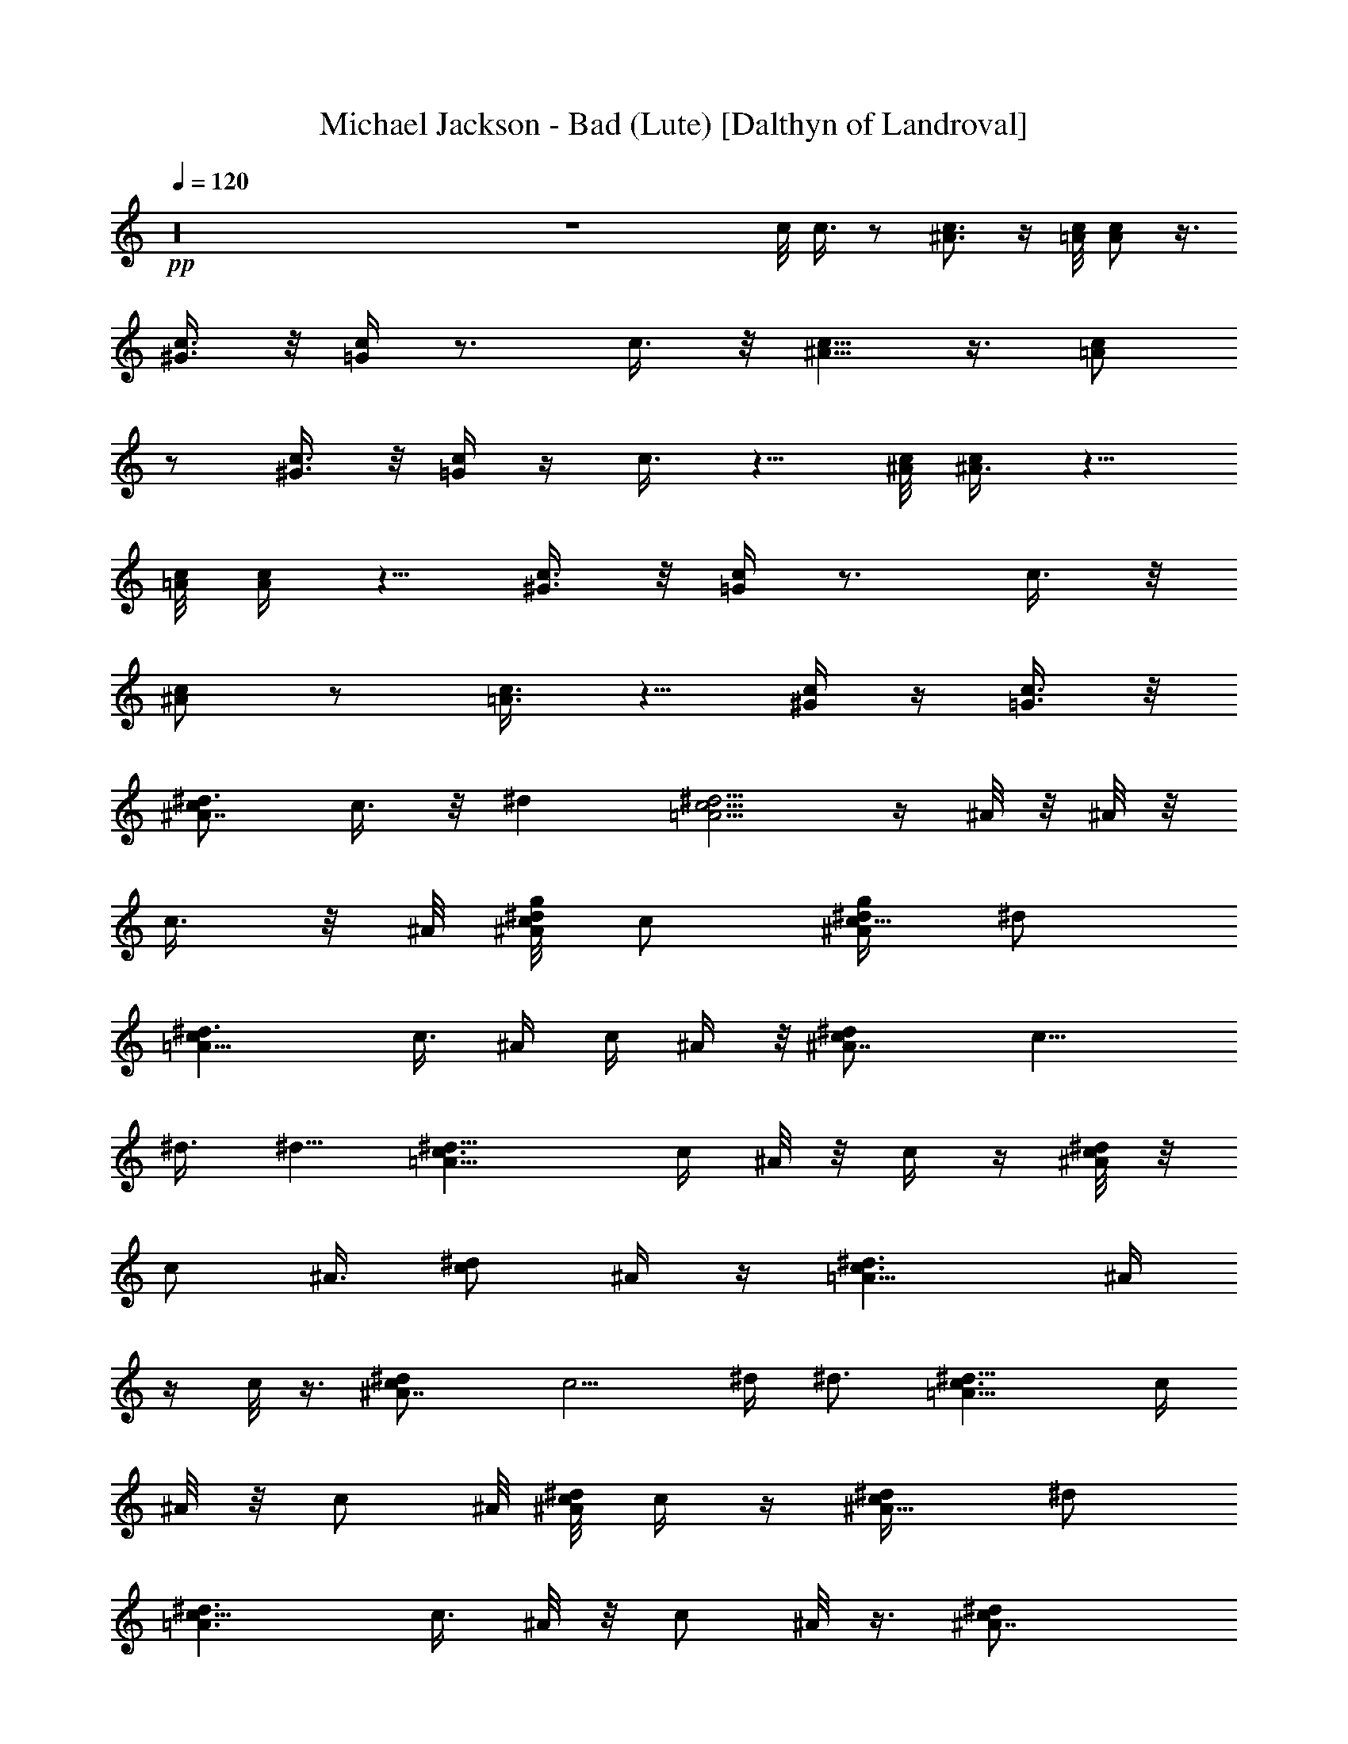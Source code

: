 X:1
T:Michael Jackson - Bad (Lute) [Dalthyn of Landroval]
L:1/4
Q:120
K:C
+pp+
z16 z4 c/8 c3/8 z/2 [^A3/4c3/4] z/4 [c/8=A/8] [c/2A/2] z3/8
[^G3/8c3/8] z/8 [=G/4c/4] z3/4 c3/8 z/8 [^A5/8c5/8] z3/8 [=A/2c/2]
z/2 [^G3/8c3/8] z/8 [=G/4c/4] z/4 c3/8 z5/8 [c/8^A/8] [^A3/8c/4] z5/8
[=A/8c/8] [A/4c/4] z5/8 [c3/8^G3/8] z/8 [=G/4c/4] z3/4 c3/8 z/8
[^A/2c/2] z/2 [=A3/8c3/8] z5/8 [c/4^G/4] z/4 [=G3/8c3/8] z/8
[^d3/4^A7/8c/2] c3/8 z/8 ^d [^d5/4c5/4=A5/4] z/4 ^A/8 z/8 ^A/8 z/8
c3/8 z/8 ^A/8 [c/8^A/8^d/8g/8] c/2 [^d/4c5/8^A/2g/4] ^d/2
[^d3/2c=A11/8] [c3/8z/8] ^A/4 c/4 ^A/4 z/8 [^dc/2^A7/4] [c9/8z/2]
^d3/8 ^d5/8 [^d13/8=A13/8c3/2] c/4 ^A/8 z/8 c/4 z/4 [^d/8c/8^A/8] z/8
[c/2z3/8] [^A3/8z/8] [c/2^d/2z/4] ^A/4 z/4 [^d3/2=A11/8c3/2z] ^A/4
z/4 c/8 z3/8 [^dc/2^A7/4] [c5/4z/2] ^d/4 ^d3/4 [^d13/8=A13/8c3/2] c/4
^A/8 z/8 c/2 ^A/8 [c/8^d/8^A/8] c/4 z/4 [^A5/8c/2^d/4] ^d/2
[^d3/2=A3/2c5/8] [c3/8z/8] ^A/8 z/8 c/2 ^A/8 z3/8 [^A7/4c/2^d]
[c5/4z/2] ^d [^d15/8c15/8=A7/4z13/8] ^A/8 z/4 c3/8 z/8 [^A/8^d/8c/8]
z/8 c/2 [c/4^d5/8^A5/8] c3/8 z/8 [^d11/8c/2=A11/8] [cz/4] G/8 z/8
^A3/8 z/8 c/4 z/4 [^A/8^d/8c/8g/8] [^A/4^d/4g/4z/8] c/8 z3/8
[c/4^A/8^d/4g/4] z13/8 c/4 z/8 G/8 ^A/2 c/4 z/4 [^d/8=A/8c/8g/8] z/8
[c/4g/4A/4^d/4] z/4 [c/8^d/8A/8g/4] z7/4 c/8 ^A/8 z/8 ^d/2 c/4 z/4
[^A/8^d/8c/8g/8] [g3/8^A/4z/8] [^d/8c/8] z3/8 [^d/4c/4g/4^A/8] z13/8
c/4 G/8 z/8 ^A3/8 z/8 c/8 z3/8 [^d/8c/8g/8=A/8] [g/4c/4^d/4A/4] z3/8
[c/8^d/8A/8g/8] z13/8 c/4 ^A/8 z/8 ^d/2 z/8 c/8 z/4 [^A13/8c/2^d]
[cz/2] ^d [^d3/2c3/2=A3/2] c/4 ^A/8 z/8 c3/8 z/8 ^A/8 [^A/8c/8^d/8]
c/2 [^A5/8^d/4c5/8] ^d/2 [^d11/8c9/8=A11/8] c/4 z/8 ^A/8 z3/8
[c/2^A13/8^d] [c9/8z/2] ^d [c3/2^d3/2=A3/2] ^A/4 z/4 c3/8 z/8 ^A/8
[^d/8^A/8c5/8] z/2 [^A/4c5/8^d5/8] ^A3/8 z/8 [^d5/4c5/4=A5/4z9/8]
^A/8 z/4 c/4 ^A/8 z/8 [c/2^A3/4^d] [c9/8z/4] [^Az/4] ^d
[^d13/8c13/8=A3/2] z/8 c/8 ^A/8 z/8 c3/8 z/8 ^A/8 [^A/8c/8^d/8] c/2
[c/2^A/2^d/4] ^d/4 z/4 [c5/4^d5/4=A5/4] z/8 G/8 z/8 ^A/8 c/8 z/8
[^dc/2^A3/2] [cz/2] ^d [c11/8^d11/8=A11/8] z/8 ^A/8 z3/8 c3/8 z/8
[^A/8^d/8c/8] z/8 c/2 [c/4^A5/8^d5/8] c3/8 z/8 [^d5/4c5/4=A5/4] z/8
^A/8 c3/8 ^A/8 [a7/4=d3/4f13/8c5/4] [dz/2] [c/2z/4] ^d/4 e3/4
[=d9/8e9/8g9/8b9/8] d/8 z/4 [d3/4a13/8f13/8c/2] [c3/4z/4] [d3/4z/2]
[c3/8z/4] [d/4z/8] ^d/8 e3/4 [g/8be=d9/8] g7/8 z/8 d/8 c/8 z/8
[df3/2a3/2c/2] [cz/2] d/2 c/8 z3/8 [e/2g11/8d11/8b5/4] e7/8 z5/8
[^G13/4^a27/8d13/4f3^A/2] z/2 ^A3/8 z/8 ^A/8 z3/8 ^A3/8 z/8 =G/8 z3/8
^A3/8 z/8 c/8 z3/8 [c'16^d5/4^A3/8g3/8] z9/8 c/4 z/4
[^A5/4^d5/8=A/2g5/8] z/4 [A/8^d/8g/8] z5/8 c/8 z3/8 [^A5/8^d5/8g/2]
z/2 [^d3/8^A5/8g3/8] z3/8 [c5/8z/8] [^d/8=A/8] z/2 [A7/8^d7/8g7/8G/4]
z/4 ^A3/8 z/8 c/8 z3/8 [^d3/4^A3/8g3/8] z3/8 [^d/8^A/8] g/8 z/2 c/8
z/8 G/8 z/8 [^A^d/2g/2=A/2] z/4 [A/8^d/8g/8] z5/8 c/4 z/4
[^A5/8^d/2g3/8] z5/8 [^d/2^A5/8g3/8] z/2 c/2 z/8 [=A3/8^d/2g3/8z/8]
G/8 z3/8 [^A/4z/8] [=A/8^d/8g/8] z/8 c/4 z/4 [^d^Ac'127/8g7/8] z5/8
c/4 z/4 [^d5/8g5/8=A/2^A3/4] z/4 [=A/8^d/8g/8] z5/8 c/8 z/2 ^A3/8
[^A/4^d/4z/8] g/8 z/4 ^A/4 [^A3/8^d/2g3/8] z/8 [c3/2z/4]
[^d3/2g11/8=A11/8] z/8 ^A/8 z/8 G/8 z/8 [^d13/8c3/8^A13/8g3/2] z/8
c/8 z3/8 c3/8 z/8 c/8 z/8 c/4 [g^d9/8=Az/4] c/8 z/8 c/8 z3/8 c/2 A/4
G/8 z/8 [^dc/4^A11/8g11/8] z/4 c/8 z3/8 [c3/8^d/2] z/8 ^A/8 z/8 c/4
[^dg15/8=A7/4z/2] c/8 z3/8 [^d7/8z/2] c/8 z67/8 c/8 c3/8 z/2
[c/2^A/2] z/2 [c/8=A/8] [c3/8A3/8] z/2 [^G3/8c3/8] z/8 [=G/4c3/8]
z3/4 c3/8 z/8 [^A/2c/2] z/2 [=A3/8c3/8] z5/8 [c3/8^G3/8] z/8
[=G/4c/4] z/4 ^d/8 [c3/8^A3/2^d7/8] [c9/8z/2] ^d
[c13/8^d13/8=A13/8z3/2] ^A/4 z/4 c3/8 z/8 [^A/8^d/8c/8] z/8 c/2
[c5/8^A5/8^d/4] ^d3/8 z/8 [^d11/8c11/8=A11/8] G/8 ^A/4 c/8 z/8
[^d^A7/4c/2] [c5/4z/2] ^d [^d13/8c3/2=A13/8] c/8 z/8 ^A/8 z/8 c/2
[^A/8c/8^d/8] z/8 c/2 [c5/8^d5/8^A/4] ^A3/8 z/8
[^d11/8=A11/8c11/8z5/4] G/8 z/8 ^A/4 c/8 z/8 [^A15/8c/2^d] [c5/4z/2]
^d [c3/2^d13/8=A3/2] c/4 ^A/8 z/8 c/2 [^A/8c/8^d/8] z/8 c/2
[^d/4c/2^A5/8] ^d3/8 z/8 [^d11/8=A11/8c11/8] G/8 ^A/4 c/8 z/8
[^A7/4c/2^d] [c5/4z/2] ^d [c3/2^d7/4=A7/4] c/4 ^A/8 z/8 c/2 ^A/8
[^A/8c/8^d/8] c/2 [c/2^A/4^d5/8] ^A3/8 z/8 [^d11/8=A11/8c/2]
[c7/8z/4] G/8 z/8 ^A3/8 z/8 c/4 z/4 [=d2c2f2=a15/8] z5/8
[g5/4e3/8d/8b9/8] [d/4^d/8] z/8 [e5/8=d^d/8] z/2 e/4 z/4
[f2=d11/8c/2a2] c/2 [c7/8z3/8] [d/2z/4] e3/8 z/2 [ebdg] z/2
[a7/4c/2f7/4d/8] [d11/8z3/8] c/2 [c3/4z/2] d/4 z/4
[d11/8b5/4e/8g11/8^d/8] e5/4 z/8 ^A/4 F/8 z/8
[^G27/8^A/2^a27/8=d13/4f25/8] =G/8 z3/8 ^A3/8 z/8 G/8 z3/8 ^A3/8 z/8
G/8 z3/8 [^A/4G/8] z3/8 c/8 z3/8 [^d^A3/4c'16g5/8b/8] z11/8 c/4 z/4
[=A/2^d/2g/2^A] z/4 [^d/8=A/8g/8] z5/8 c/8 z3/8 [^d3/2^Ag5/4z/2] G/8
z3/8 ^A/2 G/8 z/8 [c/2z/4] [g/2=A/2^d/2] G/8 A/8 z/4 ^A/4 z/4 c/4 z/4
[^A5/8^d3/4g5/8] z/8 [^A/8^d3/8g/8] z5/8 c/4 z/4 [=A/2^d/2g/2^A9/8]
z/4 [^d/8=A/8g/8] z5/8 c/8 z3/8 [^d13/8^Az/8] [g5/4z7/8] ^A5/8 z/8
[c5/8z/4] [^d3/2g11/8=A11/8z/2] G/4 z/4 ^A/4 z/4 c/4 z/4
[^A5/4^d/8c'115/8g9/8] ^d5/4 z/8 c/4 G/8 z/8 [g11/8^d3/2^A3/4=A11/8]
z3/4 c/4 z/4 [^d9/8g11/8^A] [^A5/8z/8] [^c/8^d/2] z/2 [=c11/8z/4]
[g11/8^d3/2=A11/8z5/4] G/8 z/8 ^A/4 G/8 z/8 [^d7/4^A13/8g3/2c/8] z3/8
c/4 z/4 c/2 z/4 c/4 [^d13/8=A3/2g3/2z3/8] ^A/8 c/4 z/4 c/4 z/4 c/4
^A/8 z/8 [c/4^d13/8^A3/2g3/2] z/4 c/8 z3/8 [c5/8z/2] ^A/4 c/4
[^d/4=A/4g/4] z/4 [c/8c'/8] z3/8 [C7/8c'7/8c7/8] 